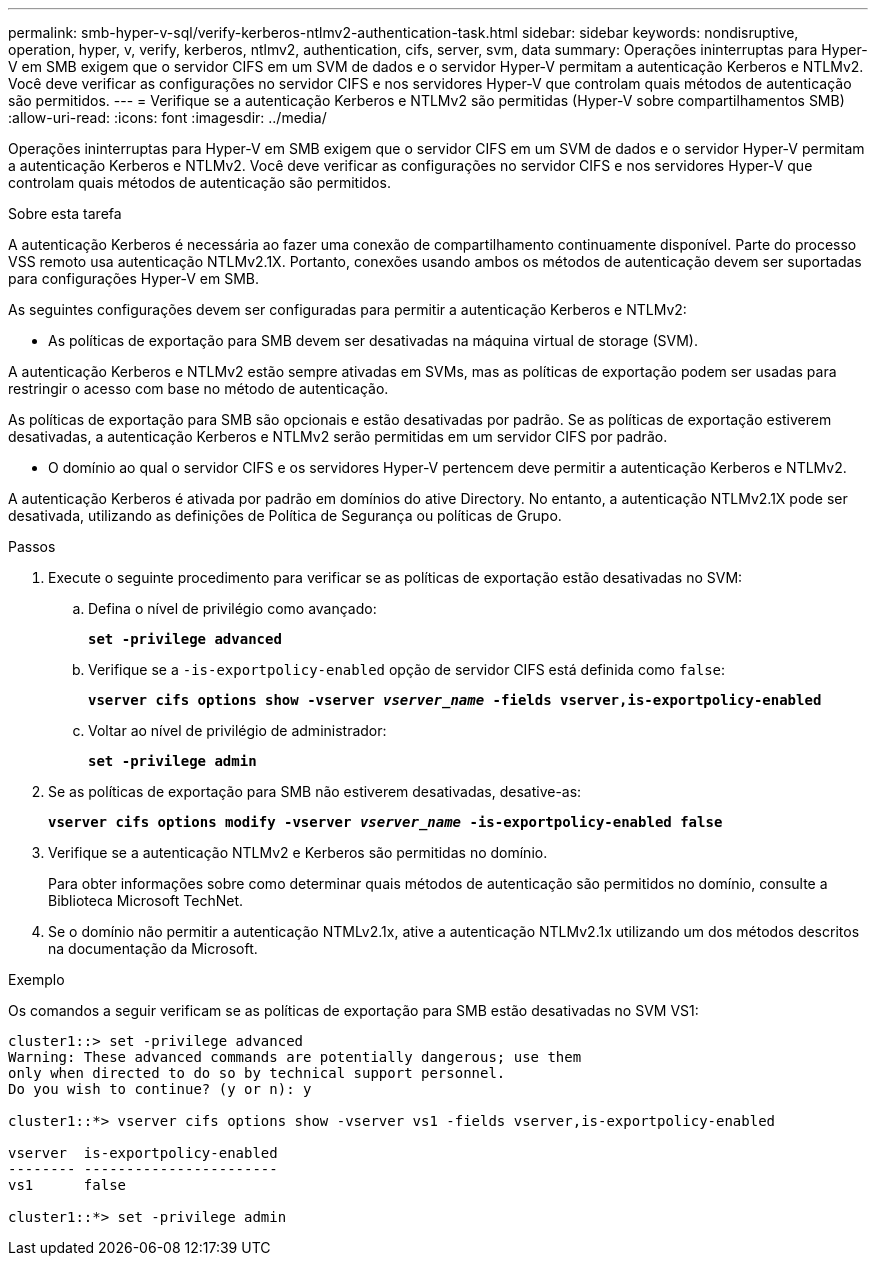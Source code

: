 ---
permalink: smb-hyper-v-sql/verify-kerberos-ntlmv2-authentication-task.html 
sidebar: sidebar 
keywords: nondisruptive, operation, hyper, v, verify, kerberos, ntlmv2, authentication, cifs, server, svm, data 
summary: Operações ininterruptas para Hyper-V em SMB exigem que o servidor CIFS em um SVM de dados e o servidor Hyper-V permitam a autenticação Kerberos e NTLMv2. Você deve verificar as configurações no servidor CIFS e nos servidores Hyper-V que controlam quais métodos de autenticação são permitidos. 
---
= Verifique se a autenticação Kerberos e NTLMv2 são permitidas (Hyper-V sobre compartilhamentos SMB)
:allow-uri-read: 
:icons: font
:imagesdir: ../media/


[role="lead"]
Operações ininterruptas para Hyper-V em SMB exigem que o servidor CIFS em um SVM de dados e o servidor Hyper-V permitam a autenticação Kerberos e NTLMv2. Você deve verificar as configurações no servidor CIFS e nos servidores Hyper-V que controlam quais métodos de autenticação são permitidos.

.Sobre esta tarefa
A autenticação Kerberos é necessária ao fazer uma conexão de compartilhamento continuamente disponível. Parte do processo VSS remoto usa autenticação NTLMv2.1X. Portanto, conexões usando ambos os métodos de autenticação devem ser suportadas para configurações Hyper-V em SMB.

As seguintes configurações devem ser configuradas para permitir a autenticação Kerberos e NTLMv2:

* As políticas de exportação para SMB devem ser desativadas na máquina virtual de storage (SVM).


A autenticação Kerberos e NTLMv2 estão sempre ativadas em SVMs, mas as políticas de exportação podem ser usadas para restringir o acesso com base no método de autenticação.

As políticas de exportação para SMB são opcionais e estão desativadas por padrão. Se as políticas de exportação estiverem desativadas, a autenticação Kerberos e NTLMv2 serão permitidas em um servidor CIFS por padrão.

* O domínio ao qual o servidor CIFS e os servidores Hyper-V pertencem deve permitir a autenticação Kerberos e NTLMv2.


A autenticação Kerberos é ativada por padrão em domínios do ative Directory. No entanto, a autenticação NTLMv2.1X pode ser desativada, utilizando as definições de Política de Segurança ou políticas de Grupo.

.Passos
. Execute o seguinte procedimento para verificar se as políticas de exportação estão desativadas no SVM:
+
.. Defina o nível de privilégio como avançado:
+
`*set -privilege advanced*`

.. Verifique se a `-is-exportpolicy-enabled` opção de servidor CIFS está definida como `false`:
+
`*vserver cifs options show -vserver _vserver_name_ -fields vserver,is-exportpolicy-enabled*`

.. Voltar ao nível de privilégio de administrador:
+
`*set -privilege admin*`



. Se as políticas de exportação para SMB não estiverem desativadas, desative-as:
+
`*vserver cifs options modify -vserver _vserver_name_ -is-exportpolicy-enabled false*`

. Verifique se a autenticação NTLMv2 e Kerberos são permitidas no domínio.
+
Para obter informações sobre como determinar quais métodos de autenticação são permitidos no domínio, consulte a Biblioteca Microsoft TechNet.

. Se o domínio não permitir a autenticação NTMLv2.1x, ative a autenticação NTLMv2.1x utilizando um dos métodos descritos na documentação da Microsoft.


.Exemplo
Os comandos a seguir verificam se as políticas de exportação para SMB estão desativadas no SVM VS1:

[listing]
----
cluster1::> set -privilege advanced
Warning: These advanced commands are potentially dangerous; use them
only when directed to do so by technical support personnel.
Do you wish to continue? (y or n): y

cluster1::*> vserver cifs options show -vserver vs1 -fields vserver,is-exportpolicy-enabled

vserver  is-exportpolicy-enabled
-------- -----------------------
vs1      false

cluster1::*> set -privilege admin
----